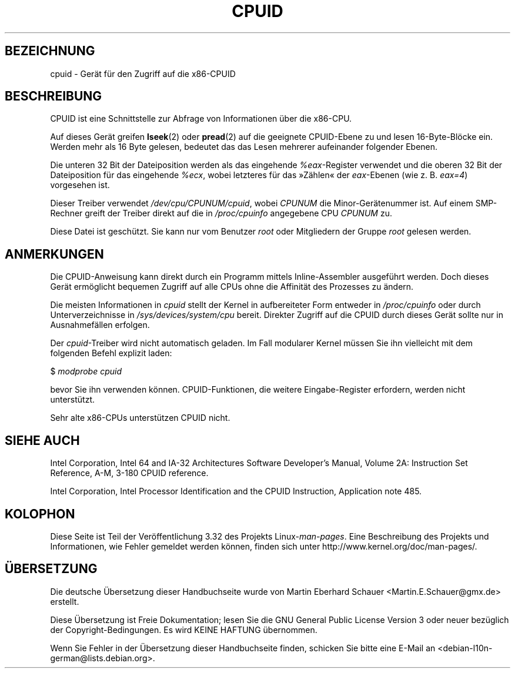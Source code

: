 .\" Copyright (c) 2009 Intel Corporation, Author Andi Kleen
.\" Description based on comments in arch/x86/kernel/cpuid.c
.\"
.\" Permission is granted to make and distribute verbatim copies of this
.\" manual provided the copyright notice and this permission notice are
.\" preserved on all copies.
.\"
.\" Permission is granted to copy and distribute modified versions of this
.\" manual under the conditions for verbatim copying, provided that the
.\" entire resulting derived work is distributed under the terms of a
.\" permission notice identical to this one.
.\"
.\" Since the Linux kernel and libraries are constantly changing, this
.\" manual page may be incorrect or out-of-date.  The author(s) assume no
.\" responsibility for errors or omissions, or for damages resulting from
.\" the use of the information contained herein.  The author(s) may not
.\" have taken the same level of care in the production of this manual,
.\" which is licensed free of charge, as they might when working
.\" professionally.
.\"
.\" Formatted or processed versions of this manual, if unaccompanied by
.\" the source, must acknowledge the copyright and authors of this work.
.\"
.\"*******************************************************************
.\"
.\" This file was generated with po4a. Translate the source file.
.\"
.\"*******************************************************************
.TH CPUID 4 "31. März 2009" Linux Linux\-Programmierhandbuch
.SH BEZEICHNUNG
cpuid \- Gerät für den Zugriff auf die x86\-CPUID
.SH BESCHREIBUNG
CPUID ist eine Schnittstelle zur Abfrage von Informationen über die x86\-CPU.

Auf dieses Gerät greifen \fBlseek\fP(2) oder \fBpread\fP(2) auf die geeignete
CPUID\-Ebene zu und lesen 16\-Byte\-Blöcke ein. Werden mehr als 16 Byte
gelesen, bedeutet das das Lesen mehrerer aufeinander folgender Ebenen.

Die unteren 32 Bit der Dateiposition werden als das eingehende
\fI%eax\fP\-Register verwendet und die oberen 32 Bit der Dateiposition für das
eingehende \fI%ecx\fP, wobei letzteres für das »Zählen« der \fIeax\fP\-Ebenen (wie
z. B. \fIeax=4\fP) vorgesehen ist.

Dieser Treiber verwendet \fI/dev/cpu/CPUNUM/cpuid\fP, wobei \fICPUNUM\fP die
Minor\-Gerätenummer ist. Auf einem SMP\-Rechner greift der Treiber direkt auf
die in \fI/proc/cpuinfo\fP angegebene CPU \fICPUNUM\fP zu.

Diese Datei ist geschützt. Sie kann nur vom Benutzer \fIroot\fP oder
Mitgliedern der Gruppe \fIroot\fP gelesen werden.
.SH ANMERKUNGEN
Die CPUID\-Anweisung kann direkt durch ein Programm mittels Inline\-Assembler
ausgeführt werden. Doch dieses Gerät ermöglicht bequemen Zugriff auf alle
CPUs ohne die Affinität des Prozesses zu ändern.

Die meisten Informationen in \fIcpuid\fP stellt der Kernel in aufbereiteter
Form entweder in \fI/proc/cpuinfo\fP oder durch Unterverzeichnisse in
\fI/sys/devices/system/cpu\fP bereit. Direkter Zugriff auf die CPUID durch
dieses Gerät sollte nur in Ausnahmefällen erfolgen.

Der \fIcpuid\fP\-Treiber wird nicht automatisch geladen. Im Fall modularer
Kernel müssen Sie ihn vielleicht mit dem folgenden Befehl explizit laden:

     $ \fImodprobe cpuid\fP

bevor Sie ihn verwenden können. CPUID\-Funktionen, die weitere
Eingabe\-Register erfordern, werden nicht unterstützt.

Sehr alte x86\-CPUs unterstützen CPUID nicht.
.SH "SIEHE AUCH"
Intel Corporation, Intel 64 and IA\-32 Architectures Software Developer's
Manual, Volume 2A: Instruction Set Reference, A\-M, 3\-180 CPUID reference.

Intel Corporation, Intel Processor Identification and the CPUID Instruction,
Application note 485.
.SH KOLOPHON
Diese Seite ist Teil der Veröffentlichung 3.32 des Projekts
Linux\-\fIman\-pages\fP. Eine Beschreibung des Projekts und Informationen, wie
Fehler gemeldet werden können, finden sich unter
http://www.kernel.org/doc/man\-pages/.

.SH ÜBERSETZUNG
Die deutsche Übersetzung dieser Handbuchseite wurde von
Martin Eberhard Schauer <Martin.E.Schauer@gmx.de>
erstellt.

Diese Übersetzung ist Freie Dokumentation; lesen Sie die
GNU General Public License Version 3 oder neuer bezüglich der
Copyright-Bedingungen. Es wird KEINE HAFTUNG übernommen.

Wenn Sie Fehler in der Übersetzung dieser Handbuchseite finden,
schicken Sie bitte eine E-Mail an <debian-l10n-german@lists.debian.org>.
